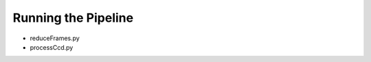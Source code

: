 

====================
Running the Pipeline
====================

* reduceFrames.py

* processCcd.py



